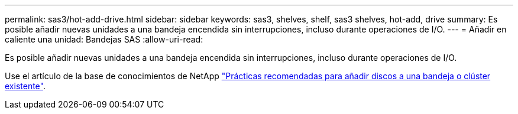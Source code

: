 ---
permalink: sas3/hot-add-drive.html 
sidebar: sidebar 
keywords: sas3, shelves, shelf, sas3 shelves, hot-add, drive 
summary: Es posible añadir nuevas unidades a una bandeja encendida sin interrupciones, incluso durante operaciones de I/O. 
---
= Añadir en caliente una unidad: Bandejas SAS
:allow-uri-read: 


[role="lead"]
Es posible añadir nuevas unidades a una bandeja encendida sin interrupciones, incluso durante operaciones de I/O.

Use el artículo de la base de conocimientos de NetApp https://kb.netapp.com/on-prem/ontap/OHW/OHW-KBs/Best_practices_for_adding_disks_to_an_existing_shelf_or_cluster["Prácticas recomendadas para añadir discos a una bandeja o clúster existente"^].
